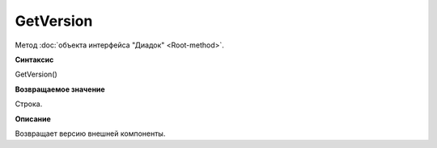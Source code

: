 ﻿GetVersion
==========

Метод :doc:`объекта интерфейса "Диадок" <Root-method>`.

**Синтаксис**


GetVersion()

**Возвращаемое значение**


Строка.

**Описание**


Возвращает версию внешней компоненты.
